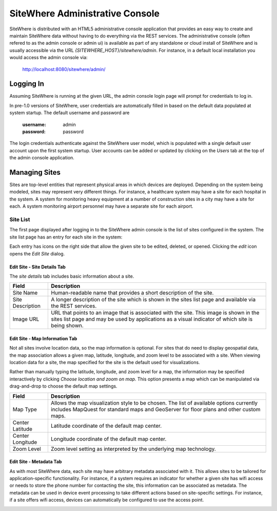 ==================================
 SiteWhere Administrative Console
==================================
SiteWhere is distributed with an HTML5 administrative console application that provides an
easy way to create and maintain SiteWhere data without having to do everything via the REST 
services. The administrative console (often refered to as the admin console or admin ui) is
available as part of any standalone or cloud install of SiteWhere and is usually accessible
via the URL *{SITEWHERE_HOST}/sitewhere/admin*. For instance, in a default local installation
you would access the admin console via:

	http://localhost:8080/sitewhere/admin/

----------
Logging In
----------
	
Assuming SiteWhere is running at the given URL, the admin console login page will prompt
for credentials to log in.

.. image:: /_static/images/userguide/admin-login.png
   :width: 100%
   :alt: Administrative Console Login
   :align: left

In pre-1.0 versions of SiteWhere, user credentials are automatically filled in based
on the default data populated at system startup. The default username and password are

	:username: admin
	:password: password
	
The login credentials authenticate against the SiteWhere user model, which is populated
with a single default user account upon the first system startup. User accounts can be
added or updated by clicking on the *Users* tab at the top of the admin console application.

--------------
Managing Sites
--------------
Sites are top-level entities that represent physical 
areas in which devices are deployed. Depending on the system being modeled, sites may
represent very different things. For instance, a healthcare system may have a site for
each hospital in the system. A system for monitoring heavy equipment at a number of 
construction sites in a city may have a site for each. A system monitoring airport
personnel may have a separate site for each airport.

Site List
---------

The first page displayed after logging in to the SiteWhere admin console is the list of
sites configured in the system. The site list page has an entry for each site in 
the system:

.. image:: /_static/images/userguide/site-list.png
   :width: 100%
   :alt: Site List
   :align: left

Each entry has icons on the right side that allow the given site to be edited, deleted,
or opened. Clicking the *edit* icon opens the *Edit Site* dialog. 

Edit Site - Site Details Tab
****************************

The *site details* tab includes basic information about a site.

.. image:: /_static/images/userguide/site-edit-details.png
   :width: 100%
   :alt: Edit Site - Site Details
   :align: left

+----------------------+--------------------------------------------------------+
| Field                | Description                                            |
+======================+========================================================+
| Site Name            | Human-readable name that provides a short description  |
|                      | of the site.                                           |
+----------------------+--------------------------------------------------------+
| Site Description     | A longer description of the site which is shown in the |
|                      | sites list page and available via the REST services.   |
+----------------------+--------------------------------------------------------+
| Image URL            | URL that points to an image that is associated with    |
|                      | the site. This image is shown in the sites list page   |
|                      | and may be used by applications as a visual indicator  |
|                      | of which site is being shown.                          |
+----------------------+--------------------------------------------------------+

Edit Site - Map Information Tab
*******************************

Not all sites involve location data, so the map information is optional. 
For sites that do need to display geospatial data, the map association 
allows a given map, latitude, longitude, and zoom level to be 
associated with a site. When viewing location data for a site, the map specified for
the site is the default used for visualizations. 

Rather than manually typing the latitude, longitude, and zoom level for
a map, the information may be specified interactively by clicking
*Choose location and zoom on map*. This option presents a map which
can be manipulated via drag-and-drop to choose the default map settings.

.. image:: /_static/images/userguide/site-edit-map.png
   :width: 100%
   :alt: Edit Site - Map Information
   :align: left

+----------------------+--------------------------------------------------------+
| Field                | Description                                            |
+======================+========================================================+
| Map Type             | Allows the map visualization style to be chosen. The   |
|                      | list of available options currently includes           |
|                      | MapQuest for standard maps and GeoServer for floor     |
|                      | plans and other custom maps.                           |
+----------------------+--------------------------------------------------------+
| Center Latitude      | Latitude coordinate of the default map center.         |
+----------------------+--------------------------------------------------------+
| Center Longitude     | Longitude coordinate of the default map center.        |
+----------------------+--------------------------------------------------------+
| Zoom Level           | Zoom level setting as interpreted by the underlying    |
|                      | map technology.                                        |
+----------------------+--------------------------------------------------------+

.. image:: /_static/images/userguide/site-edit-map-set.png
   :width: 100%
   :alt: Edit Site - Interactive Map Selection
   :align: left

Edit Site - Metadata Tab
************************

As with most SiteWhere data, each site may have arbitrary metadata associated
with it. This allows sites to be tailored for application-specific functionality.
For instance, if a system requires an indicator for whether a given site
has wifi access or needs to store the phone number for contacting the site, this
information can be associated as metadata. The metadata can be used in device
event processing to take different actions based on site-specific settings.
For instance, if a site offers wifi access, devices can automatically be 
configured to use the access point.

.. image:: /_static/images/userguide/site-edit-metadata.png
   :width: 100%
   :alt: Edit Site - Metadata
   :align: left

